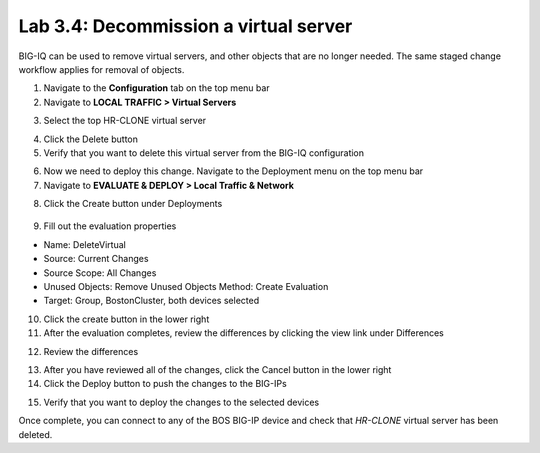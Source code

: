 Lab 3.4: Decommission a virtual server
--------------------------------------

BIG-IQ can be used to remove virtual servers, and other objects that are no longer needed. The same staged change workflow applies for removal of objects.

1. Navigate to the **Configuration** tab on the top menu bar

2. Navigate to **LOCAL TRAFFIC > Virtual Servers**

.. image:: ../pictures/module2/img_module3_lab4_1.png
  :align: center
  :scale: 50%

3. Select the top HR-CLONE virtual server

.. image:: ../pictures/module2/img_module3_lab4_2.png
  :align: center
  :scale: 50%

4. Click the Delete button

5. Verify that you want to delete this virtual server from the BIG-IQ configuration

.. image:: ../pictures/module2/img_module3_lab4_3.png
  :align: center
  :scale: 50%

6. Now we need to deploy this change. Navigate to the Deployment menu on the top menu bar

7. Navigate to **EVALUATE & DEPLOY > Local Traffic & Network**

.. image:: ../pictures/module2/img_module3_lab4_4.png
  :align: center
  :scale: 50%

8. Click the Create button under Deployments

  .. image:: ../pictures/module2/img_module3_lab4_5.png
    :align: center
    :scale: 50%

9. Fill out the evaluation properties

- Name: DeleteVirtual
- Source: Current Changes
- Source Scope: All Changes
- Unused Objects: Remove Unused Objects Method: Create Evaluation
- Target: Group, BostonCluster, both devices selected

.. image:: ../pictures/module2/img_module3_lab4_6.png
  :align: center
  :scale: 50%

10. Click the create button in the lower right

11. After the evaluation completes, review the differences by clicking the view link under Differences

.. image:: ../pictures/module2/img_module3_lab4_7.png
  :align: center
  :scale: 50%

12. Review the differences

.. image:: ../pictures/module2/img_module3_lab4_8.png
  :align: center
  :scale: 50%

13. After you have reviewed all of the changes, click the Cancel button in the lower right

14. Click the Deploy button to push the changes to the BIG-IPs

.. image:: ../pictures/module2/img_module3_lab4_9.png
  :align: center
  :scale: 50%

15. Verify that you want to deploy the changes to the selected devices

.. image:: ../pictures/module2/img_module3_lab4_10.png
  :align: center
  :scale: 50%

Once complete, you can connect to any of the BOS BIG-IP device and check that *HR-CLONE* virtual server has been deleted.

